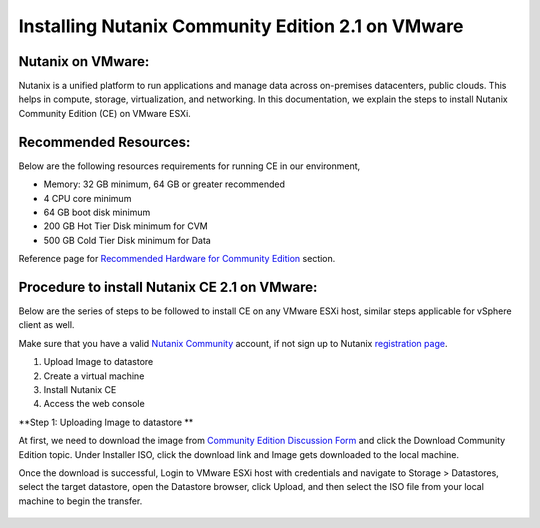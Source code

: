 Installing Nutanix Community Edition 2.1 on VMware 
==========================================================================

Nutanix on VMware: 
***************
Nutanix is a unified platform to run applications and manage data across on-premises datacenters, public clouds. This helps in compute, storage, virtualization, and networking. In this documentation, we explain the steps to install Nutanix Community Edition (CE) on VMware ESXi.

Recommended Resources: 
***************
Below are the following resources requirements for running CE in our environment,

* Memory: 32 GB minimum, 64 GB or greater recommended  
* 4 CPU core minimum 
* 64 GB boot disk minimum 
* 200 GB Hot Tier Disk minimum for CVM 
* 500 GB Cold Tier Disk minimum for Data 

Reference page for `Recommended Hardware for Community Edition <https://portal.nutanix.com/page/documents/details?targetId=Nutanix-Community-Edition-Getting-Started-v2_1:top-sysreqs-ce-r.html>`__ section.  

Procedure to install Nutanix CE 2.1 on VMware: 
***************
Below are the series of steps to be followed to install CE on any VMware ESXi host, similar steps applicable for vSphere client as well. 

Make sure that you have a valid `Nutanix Community <https://next.nutanix.com/>`__ account, if not sign up to Nutanix `registration page <https://my.nutanix.com/page/signup>`__.  

1. Upload Image to datastore 
2. Create a virtual machine 
3. Install Nutanix CE 
4. Access the web console

**Step 1: Uploading Image to datastore **

At first, we need to download the image from `Community Edition Discussion Form <https://next.nutanix.com/discussion-forum-14>`__ and click the Download Community Edition topic. Under Installer ISO, click the download link and Image gets downloaded to the local machine. 

Once the download is successful, Login to VMware ESXi host with credentials and navigate to Storage > Datastores, select the target datastore, open the Datastore browser, click Upload, and then select the ISO file from your local machine to begin the transfer.

.. figure:: Assets/vmware_login_page.jpg